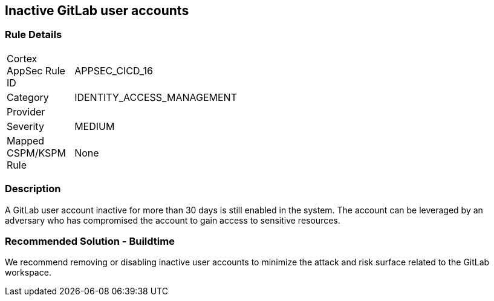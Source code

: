 == Inactive GitLab user accounts

=== Rule Details

[width=45%]
|===
|Cortex AppSec Rule ID |APPSEC_CICD_16
|Category |IDENTITY_ACCESS_MANAGEMENT
|Provider |
|Severity |MEDIUM
|Mapped CSPM/KSPM Rule |None
|===


=== Description 

A GitLab user account inactive for more than 30 days is still enabled in the system. The account can be leveraged by an adversary who has compromised the account to gain access to sensitive resources.

=== Recommended Solution - Buildtime

We recommend removing or disabling inactive user accounts to minimize the attack and risk surface related to the GitLab workspace.













